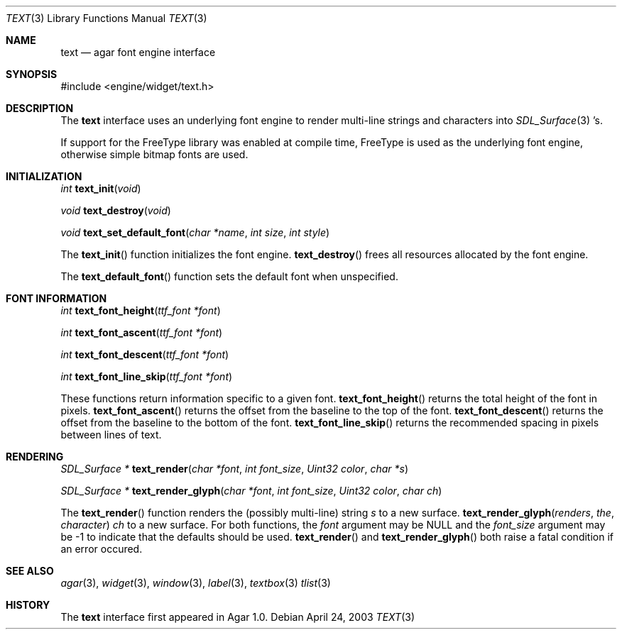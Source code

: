 .\"	$Csoft: text.3,v 1.4 2003/05/16 02:16:06 vedge Exp $
.\"
.\" Copyright (c) 2002, 2003 CubeSoft Communications, Inc.
.\" <http://www.csoft.org>
.\" All rights reserved.
.\"
.\" Redistribution and use in source and binary forms, with or without
.\" modification, are permitted provided that the following conditions
.\" are met:
.\" 1. Redistributions of source code must retain the above copyright
.\"    notice, this list of conditions and the following disclaimer.
.\" 2. Redistributions in binary form must reproduce the above copyright
.\"    notice, this list of conditions and the following disclaimer in the
.\"    documentation and/or other materials provided with the distribution.
.\" 
.\" THIS SOFTWARE IS PROVIDED BY THE AUTHOR ``AS IS'' AND ANY EXPRESS OR
.\" IMPLIED WARRANTIES, INCLUDING, BUT NOT LIMITED TO, THE IMPLIED
.\" WARRANTIES OF MERCHANTABILITY AND FITNESS FOR A PARTICULAR PURPOSE
.\" ARE DISCLAIMED. IN NO EVENT SHALL THE AUTHOR BE LIABLE FOR ANY DIRECT,
.\" INDIRECT, INCIDENTAL, SPECIAL, EXEMPLARY, OR CONSEQUENTIAL DAMAGES
.\" (INCLUDING BUT NOT LIMITED TO, PROCUREMENT OF SUBSTITUTE GOODS OR
.\" SERVICES; LOSS OF USE, DATA, OR PROFITS; OR BUSINESS INTERRUPTION)
.\" HOWEVER CAUSED AND ON ANY THEORY OF LIABILITY, WHETHER IN CONTRACT,
.\" STRICT LIABILITY, OR TORT (INCLUDING NEGLIGENCE OR OTHERWISE) ARISING
.\" IN ANY WAY OUT OF THE USE OF THIS SOFTWARE EVEN IF ADVISED OF THE
.\" POSSIBILITY OF SUCH DAMAGE.
.\"
.Dd April 24, 2003
.Dt TEXT 3
.Os
.ds vT Agar API Reference
.ds oS Agar 1.0
.Sh NAME
.Nm text
.Nd agar font engine interface
.Sh SYNOPSIS
.Bd -literal
#include <engine/widget/text.h>
.Ed
.Sh DESCRIPTION
The
.Nm
interface uses an underlying font engine to render multi-line strings and
characters into
.Xr SDL_Surface 3 's.
.Pp
If support for the FreeType library was enabled at compile time, FreeType is
used as the underlying font engine, otherwise simple bitmap fonts are used.
.Sh INITIALIZATION
.nr nS 1
.Ft int
.Fn text_init "void"
.Pp
.Ft void
.Fn text_destroy "void"
.Pp
.Ft void
.Fn text_set_default_font "char *name" "int size" "int style"
.Pp
.nr nS 0
The
.Fn text_init
function initializes the font engine.
.Fn text_destroy
frees all resources allocated by the font engine.
.Pp
The
.Fn text_default_font
function sets the default font when unspecified.
.Sh FONT INFORMATION
.nr nS 1
.Ft int
.Fn text_font_height "ttf_font *font"
.Pp
.Ft int
.Fn text_font_ascent "ttf_font *font"
.Pp
.Ft int
.Fn text_font_descent "ttf_font *font"
.Pp
.Ft int
.Fn text_font_line_skip "ttf_font *font"
.Pp
.nr nS 0
These functions return information specific to a given font.
.Fn text_font_height
returns the total height of the font in pixels.
.Fn text_font_ascent
returns the offset from the baseline to the top of the font.
.Fn text_font_descent
returns the offset from the baseline to the bottom of the font.
.Fn text_font_line_skip
returns the recommended spacing in pixels between lines of text.
.Sh RENDERING
.nr nS 1
.Ft "SDL_Surface *"
.Fn text_render "char *font" "int font_size" "Uint32 color" "char *s"
.Pp
.Ft "SDL_Surface *"
.Fn text_render_glyph "char *font" "int font_size" "Uint32 color" "char ch"
.Pp
.nr nS 0
The
.Fn text_render
function renders the (possibly multi-line) string
.Fa s
to a new surface.
.Fn text_render_glyph renders the character
.Fa ch
to a new surface.
For both functions, the
.Fa font
argument may be NULL and the
.Fa font_size
argument may be -1 to indicate that the defaults should be used.
.Fn text_render
and
.Fn text_render_glyph
both raise a fatal condition if an error occured.
.Sh SEE ALSO
.Xr agar 3 ,
.Xr widget 3 ,
.Xr window 3 ,
.Xr label 3 ,
.Xr textbox 3
.Xr tlist 3
.Sh HISTORY
The
.Nm
interface first appeared in Agar 1.0.
